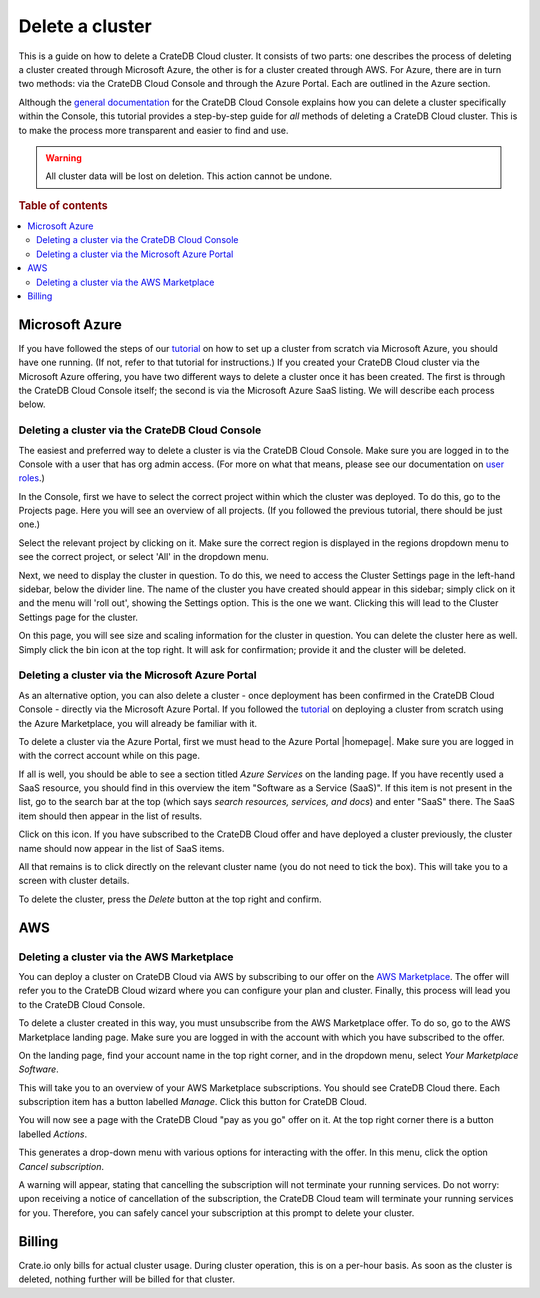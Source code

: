 .. _delete-cluster:

================
Delete a cluster
================

This is a guide on how to delete a CrateDB Cloud cluster. It consists of two
parts: one describes the process of deleting a cluster created through
Microsoft Azure, the other is for a cluster created through AWS. For Azure,
there are in turn two methods: via the CrateDB Cloud Console and through the
Azure Portal. Each are outlined in the Azure section.

Although the `general documentation`_ for the CrateDB Cloud Console explains
how you can delete a cluster specifically within the Console, this tutorial
provides a step-by-step guide for *all* methods of deleting a CrateDB Cloud
cluster. This is to make the process more transparent and easier to find and
use.

.. WARNING::

    All cluster data will be lost on deletion. This action cannot be undone.

.. rubric:: Table of contents

.. contents::
   :local:


.. _delete-cluster-azure:

Microsoft Azure
===============

If you have followed the steps of our `tutorial`_ on how to set up a cluster
from scratch via Microsoft Azure, you should have one running. (If not, refer
to that tutorial for instructions.) If you created your CrateDB Cloud cluster
via the Microsoft Azure offering, you have two different ways to delete a
cluster once it has been created. The first is through the CrateDB Cloud
Console itself; the second is via the Microsoft Azure SaaS listing. We will
describe each process below.


.. _delete-cluster-az-console:

Deleting a cluster via the CrateDB Cloud Console
------------------------------------------------

The easiest and preferred way to delete a cluster is via the CrateDB Cloud
Console. Make sure you are logged in to the Console with a user that has org
admin access. (For more on what that means, please see our documentation on
`user roles`_.)

In the Console, first we have to select the correct project within which the
cluster was deployed. To do this, go to the Projects page. Here you will see
an overview of all projects. (If you followed the previous tutorial, there
should be just one.)

.. image:: _assets/img/projects.png

Select the relevant project by clicking on it. Make sure the correct region is
displayed in the regions dropdown menu to see the correct project, or select
'All' in the dropdown menu.

Next, we need to display the cluster in question. To do this, we need to access
the Cluster Settings page in the left-hand sidebar, below the divider line. The
name of the cluster you have created should appear in this sidebar; simply
click on it and the menu will 'roll out', showing the Settings option. This is
the one we want. Clicking this will lead to the Cluster Settings page for the
cluster.

.. image:: _assets/img/cluster-settings.png

On this page, you will see size and scaling information for the cluster in
question. You can delete the cluster here as well. Simply click the bin icon at
the top right. It will ask for confirmation; provide it and the cluster will be
deleted.


.. _delete-cluster-az-portal:

Deleting a cluster via the Microsoft Azure Portal
-------------------------------------------------

As an alternative option, you can also delete a cluster - once deployment has
been confirmed in the CrateDB Cloud Console - directly via the Microsoft Azure
Portal. If you followed the `tutorial`_ on deploying a cluster from scratch
using the Azure Marketplace, you will already be familiar with it.

To delete a cluster via the Azure Portal, first we must head to the Azure
Portal |homepage|. Make sure you are logged in with the correct account
while on this page.

If all is well, you should be able to see a section titled *Azure Services* on
the landing page. If you have recently used a SaaS resource, you should find in
this overview the item "Software as a Service (SaaS)". If this item is not
present in the list, go to the search bar at the top (which says *search
resources, services, and docs*) and enter "SaaS" there. The SaaS item should
then appear in the list of results.

.. image:: _assets/img/azureservices.png

Click on this icon. If you have subscribed to the CrateDB Cloud offer and have
deployed a cluster previously, the cluster name should now appear in the list
of SaaS items.

.. image:: _assets/img/azuresaas.png

All that remains is to click directly on the relevant cluster name (you do not
need to tick the box). This will take you to a screen with cluster details.

.. image:: _assets/img/azuresaasdetails.png

To delete the cluster, press the *Delete* button at the top right and confirm.


.. _delete-cluster-aws:

AWS
===


.. _delete-cluster-aws-marketplace:

Deleting a cluster via the AWS Marketplace
------------------------------------------

You can deploy a cluster on CrateDB Cloud via AWS by subscribing to our offer
on the `AWS Marketplace`_. The offer will refer you to the CrateDB Cloud wizard
where you can configure your plan and cluster. Finally, this process will lead
you to the CrateDB Cloud Console.

To delete a cluster created in this way, you must unsubscribe from the AWS
Marketplace offer. To do so, go to the AWS Marketplace landing page. Make sure
you are logged in with the account with which you have subscribed to the offer.

On the landing page, find your account name in the top right corner, and in the
dropdown menu, select *Your Marketplace Software*.

.. image:: _assets/img/aws-marketplace.png

This will take you to an overview of your AWS Marketplace subscriptions. You
should see CrateDB Cloud there. Each subscription item has a button labelled
*Manage*. Click this button for CrateDB Cloud.

.. image:: _assets/img/aws-subscriptions.png

You will now see a page with the CrateDB Cloud "pay as you go" offer on it. At
the top right corner there is a button labelled *Actions*.

.. image:: _assets/img/aws-cratedbcloud.png

This generates a drop-down menu with various options for interacting with the
offer. In this menu, click the option *Cancel subscription*.

A warning will appear, stating that cancelling the subscription will not
terminate your running services. Do not worry: upon receiving a notice of
cancellation of the subscription, the CrateDB Cloud team will terminate your
running services for you. Therefore, you can safely cancel your subscription
at this prompt to delete your cluster.


.. _delete-cluster-billing:

Billing
=======

Crate.io only bills for actual cluster usage. During cluster operation, this is
on a per-hour basis. As soon as the cluster is deleted, nothing further will be
billed for that cluster.


.. _AWS Marketplace: https://aws.amazon.com/marketplace/pp/B089M4B1ND
.. _general documentation: https://crate.io/docs/cloud/howtos/en/latest/overview.html
.. _tutorial: https://crate.io/docs/cloud/tutorials/en/latest/getting-started/azure-to-cluster/index.html
.. _user roles: https://crate.io/docs/cloud/reference/en/latest/user-roles.html
.. |homepage| raw:: html

    <a href="https://portal.azure.com/#home" target="_blank">homepage</a>